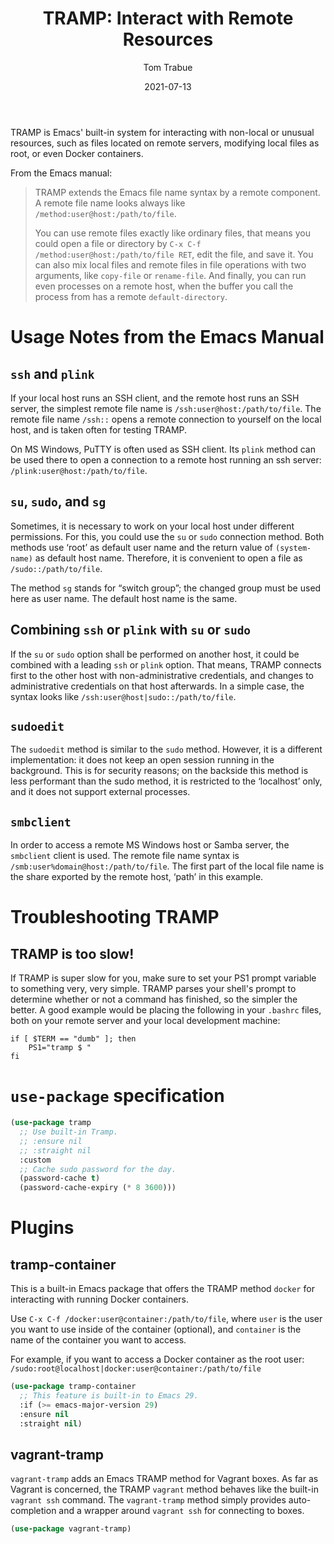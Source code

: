 #+TITLE:   TRAMP: Interact with Remote Resources
#+AUTHOR:  Tom Trabue
#+EMAIL:   tom.trabue@gmail.com
#+DATE:    2021-07-13
#+TAGS:    tramp remote resource resources file edit
#+STARTUP: fold

TRAMP is Emacs' built-in system for interacting with non-local or unusual
resources, such as files located on remote servers, modifying local files as
root, or even Docker containers.

From the Emacs manual:

#+BEGIN_QUOTE
TRAMP extends the Emacs file name syntax by a remote component. A remote file
name looks always like =/method:user@host:/path/to/file=.

You can use remote files exactly like ordinary files, that means you could open
a file or directory by =C-x C-f /method:user@host:/path/to/file RET=, edit the
file, and save it. You can also mix local files and remote files in file
operations with two arguments, like =copy-file= or =rename-file=. And finally,
you can run even processes on a remote host, when the buffer you call the
process from has a remote =default-directory=.
#+END_QUOTE

* Usage Notes from the Emacs Manual
** =ssh= and =plink=
If your local host runs an SSH client, and the remote host runs an SSH server,
the simplest remote file name is =/ssh:user@host:/path/to/file=. The remote file
name =/ssh::= opens a remote connection to yourself on the local host, and is
taken often for testing TRAMP.

On MS Windows, PuTTY is often used as SSH client. Its =plink= method can be used
there to open a connection to a remote host running an ssh server:
=/plink:user@host:/path/to/file=.

** =su=, =sudo=, and =sg=
Sometimes, it is necessary to work on your local host under different
permissions. For this, you could use the =su= or =sudo= connection method. Both
methods use ‘root’ as default user name and the return value of =(system-name)=
as default host name. Therefore, it is convenient to open a file as
=/sudo::/path/to/file=.

The method =sg= stands for “switch group”; the changed group must be used here
as user name. The default host name is the same.

** Combining =ssh= or =plink= with =su= or =sudo=
If the =su= or =sudo= option shall be performed on another host, it could be
combined with a leading =ssh= or =plink= option. That means, TRAMP connects
first to the other host with non-administrative credentials, and changes to
administrative credentials on that host afterwards. In a simple case, the syntax
looks like =/ssh:user@host|sudo::/path/to/file=.

** =sudoedit=
The =sudoedit= method is similar to the =sudo= method. However, it is a
different implementation: it does not keep an open session running in the
background. This is for security reasons; on the backside this method is less
performant than the sudo method, it is restricted to the ‘localhost’ only, and
it does not support external processes.

** =smbclient=
In order to access a remote MS Windows host or Samba server, the =smbclient=
client is used. The remote file name syntax is
=/smb:user%domain@host:/path/to/file=. The first part of the local file name is
the share exported by the remote host, ‘path’ in this example.

* Troubleshooting TRAMP
** TRAMP is too slow!
If TRAMP is super slow for you, make sure to set your PS1 prompt variable to
something very, very simple. TRAMP parses your shell's prompt to determine
whether or not a command has finished, so the simpler the better. A good example
would be placing the following in your =.bashrc= files, both on your remote
server and your local development machine:

#+begin_src shell :tangle no
  if [ $TERM == "dumb" ]; then
      PS1="tramp $ "
  fi
#+end_src

* =use-package= specification
#+begin_src emacs-lisp
  (use-package tramp
    ;; Use built-in Tramp.
    ;; :ensure nil
    ;; :straight nil
    :custom
    ;; Cache sudo password for the day.
    (password-cache t)
    (password-cache-expiry (* 8 3600)))
#+end_src

* Plugins
** tramp-container
This is a built-in Emacs package that offers the TRAMP method =docker= for
interacting with running Docker containers.

Use =C-x C-f /docker:user@container:/path/to/file=, where =user= is the user you
want to use inside of the container (optional), and =container= is the name of
the container you want to access.

For example, if you want to access a Docker container as the root user:
=/sudo:root@localhost|docker:user@container:/path/to/file=

#+begin_src emacs-lisp
  (use-package tramp-container
    ;; This feature is built-in to Emacs 29.
    :if (>= emacs-major-version 29)
    :ensure nil
    :straight nil)
#+end_src

** vagrant-tramp
=vagrant-tramp= adds an Emacs TRAMP method for Vagrant boxes. As far as Vagrant
is concerned, the TRAMP =vagrant= method behaves like the built-in =vagrant ssh=
command. The =vagrant-tramp= method simply provides auto-completion and a
wrapper around =vagrant ssh= for connecting to boxes.

#+begin_src emacs-lisp
  (use-package vagrant-tramp)
#+end_src
